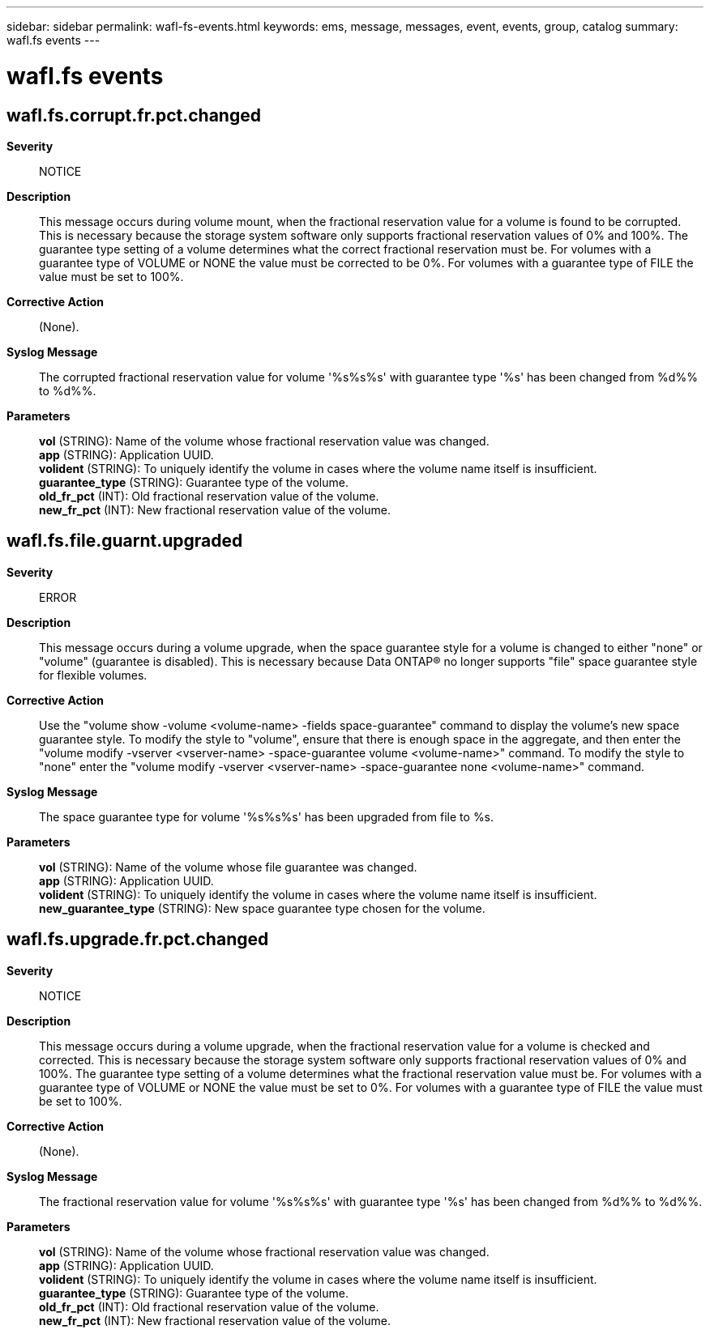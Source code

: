 ---
sidebar: sidebar
permalink: wafl-fs-events.html
keywords: ems, message, messages, event, events, group, catalog
summary: wafl.fs events
---

= wafl.fs events
:toc: macro
:toclevels: 1
:hardbreaks:
:nofooter:
:icons: font
:linkattrs:
:imagesdir: ./media/

== wafl.fs.corrupt.fr.pct.changed
*Severity*::
NOTICE
*Description*::
This message occurs during volume mount, when the fractional reservation value for a volume is found to be corrupted. This is necessary because the storage system software only supports fractional reservation values of 0% and 100%. The guarantee type setting of a volume determines what the correct fractional reservation must be. For volumes with a guarantee type of VOLUME or NONE the value must be corrected to be 0%. For volumes with a guarantee type of FILE the value must be set to 100%.
*Corrective Action*::
(None).
*Syslog Message*::
The corrupted fractional reservation value for volume '%s%s%s' with guarantee type '%s' has been changed from %d%% to %d%%.
*Parameters*::
*vol* (STRING): Name of the volume whose fractional reservation value was changed.
*app* (STRING): Application UUID.
*volident* (STRING): To uniquely identify the volume in cases where the volume name itself is insufficient.
*guarantee_type* (STRING): Guarantee type of the volume.
*old_fr_pct* (INT): Old fractional reservation value of the volume.
*new_fr_pct* (INT): New fractional reservation value of the volume.

== wafl.fs.file.guarnt.upgraded
*Severity*::
ERROR
*Description*::
This message occurs during a volume upgrade, when the space guarantee style for a volume is changed to either "none" or "volume" (guarantee is disabled). This is necessary because Data ONTAP(R) no longer supports "file" space guarantee style for flexible volumes.
*Corrective Action*::
Use the "volume show -volume <volume-name> -fields space-guarantee" command to display the volume's new space guarantee style. To modify the style to "volume", ensure that there is enough space in the aggregate, and then enter the "volume modify -vserver <vserver-name> -space-guarantee volume <volume-name>" command. To modify the style to "none" enter the "volume modify -vserver <vserver-name> -space-guarantee none <volume-name>" command.
*Syslog Message*::
The space guarantee type for volume '%s%s%s' has been upgraded from file to %s.
*Parameters*::
*vol* (STRING): Name of the volume whose file guarantee was changed.
*app* (STRING): Application UUID.
*volident* (STRING): To uniquely identify the volume in cases where the volume name itself is insufficient.
*new_guarantee_type* (STRING): New space guarantee type chosen for the volume.

== wafl.fs.upgrade.fr.pct.changed
*Severity*::
NOTICE
*Description*::
This message occurs during a volume upgrade, when the fractional reservation value for a volume is checked and corrected. This is necessary because the storage system software only supports fractional reservation values of 0% and 100%. The guarantee type setting of a volume determines what the fractional reservation value must be. For volumes with a guarantee type of VOLUME or NONE the value must be set to 0%. For volumes with a guarantee type of FILE the value must be set to 100%.
*Corrective Action*::
(None).
*Syslog Message*::
The fractional reservation value for volume '%s%s%s' with guarantee type '%s' has been changed from %d%% to %d%%.
*Parameters*::
*vol* (STRING): Name of the volume whose fractional reservation value was changed.
*app* (STRING): Application UUID.
*volident* (STRING): To uniquely identify the volume in cases where the volume name itself is insufficient.
*guarantee_type* (STRING): Guarantee type of the volume.
*old_fr_pct* (INT): Old fractional reservation value of the volume.
*new_fr_pct* (INT): New fractional reservation value of the volume.
